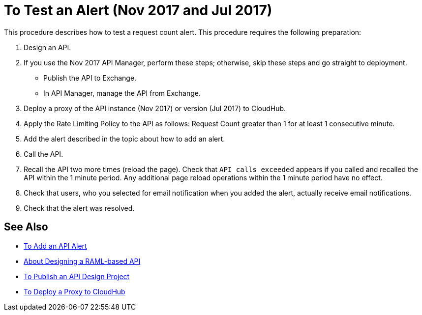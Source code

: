 = To Test an Alert (Nov 2017 and Jul 2017)

This procedure describes how to test a request count alert. This procedure requires the following preparation:

. Design an API.
. If you use the Nov 2017 API Manager, perform these steps; otherwise, skip these steps and go straight to deployment.
* Publish the API to Exchange. 
* In API Manager, manage the API from Exchange.
. Deploy a proxy of the API instance (Nov 2017) or version (Jul 2017) to CloudHub.
. Apply the Rate Limiting Policy to the API as follows: Request Count greater than 1 for at least 1 consecutive minute.
+
. Add the alert described in the topic about how to add an alert.
. Call the API.
+
. Recall the API two more times (reload the page). Check that `API calls exceeded` appears if you called and recalled the API within the 1 minute period. Any additional page reload operations within the 1 minute period have no effect.
. Check that users, who you selected for email notification when you added the alert, actually receive email notifications.
. Check that the alert was resolved.

== See Also

* link:/api-manager/add-api-alert-task[To Add an API Alert]
* link:/design-center/v/1.0/designing-api-about[About Designing a RAML-based API]
* link:/design-center/v/1.0/publish-project-exchange-task[To Publish an API Design Project]
* link:/api-manager/proxy-deploy-cloudhub-latest-task[To Deploy a Proxy to CloudHub]